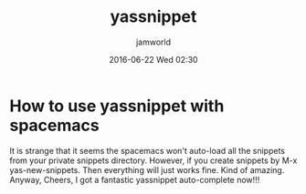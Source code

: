 #+STARTUP: showall
#+STARTUP: hidestars
#+OPTIONS: H:2 num:nil tags:nil toc:nil timestamps:t
#+LAYOUT: post
#+AUTHOR: jamworld
#+DATE: 2016-06-22 Wed 02:30
#+TITLE: yassnippet
#+DESCRIPTION: yassnippet with spacemacs
#+TAGS: org
#+CATEGORIES: study

* How to use yassnippet with spacemacs 
It is strange that it seems the spacemacs won't auto-load all the snippets from your private snippets directory. However, if you create snippets by M-x yas-new-snippets. Then everything will just works fine. Kind of amazing. Anyway, Cheers, I got a fantastic yassnippet auto-complete now!!!
